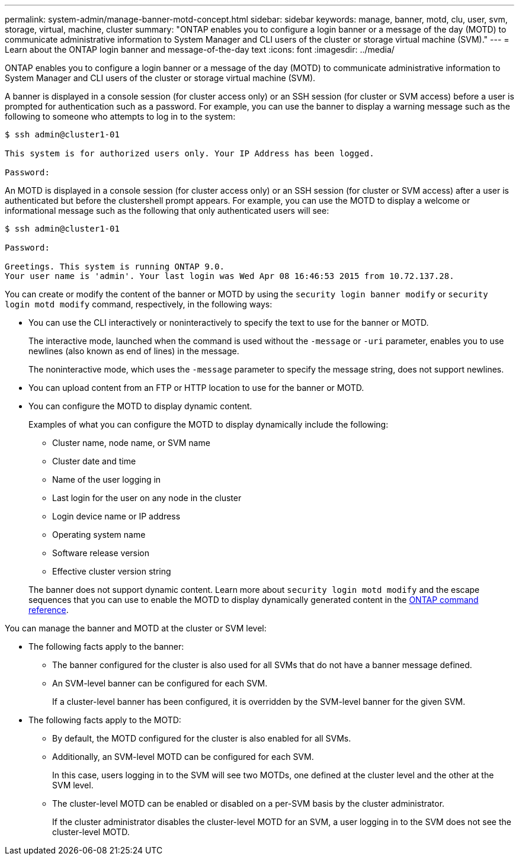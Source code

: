 ---
permalink: system-admin/manage-banner-motd-concept.html
sidebar: sidebar
keywords: manage, banner, motd, clu, user, svm, storage, virtual, machine, cluster
summary: "ONTAP enables you to configure a login banner or a message of the day (MOTD) to communicate administrative information to System Manager and CLI users of the cluster or storage virtual machine (SVM)."
---
= Learn about the ONTAP login banner and message-of-the-day text
:icons: font
:imagesdir: ../media/

[.lead]
ONTAP enables you to configure a login banner or a message of the day (MOTD) to communicate administrative information to System Manager and CLI users of the cluster or storage virtual machine (SVM).

A banner is displayed in a console session (for cluster access only) or an SSH session (for cluster or SVM access) before a user is prompted for authentication such as a password. For example, you can use the banner to display a warning message such as the following to someone who attempts to log in to the system:

----
$ ssh admin@cluster1-01

This system is for authorized users only. Your IP Address has been logged.

Password:

----

An MOTD is displayed in a console session (for cluster access only) or an SSH session (for cluster or SVM access) after a user is authenticated but before the clustershell prompt appears. For example, you can use the MOTD to display a welcome or informational message such as the following that only authenticated users will see:

----
$ ssh admin@cluster1-01

Password:

Greetings. This system is running ONTAP 9.0.
Your user name is 'admin'. Your last login was Wed Apr 08 16:46:53 2015 from 10.72.137.28.

----

You can create or modify the content of the banner or MOTD by using the `security login banner modify` or `security login motd modify` command, respectively, in the following ways:

* You can use the CLI interactively or noninteractively to specify the text to use for the banner or MOTD.
+
The interactive mode, launched when the command is used without the `-message` or `-uri` parameter, enables you to use newlines (also known as end of lines) in the message.
+
The noninteractive mode, which uses the `-message` parameter to specify the message string, does not support newlines.

* You can upload content from an FTP or HTTP location to use for the banner or MOTD.
* You can configure the MOTD to display dynamic content.
+
Examples of what you can configure the MOTD to display dynamically include the following:

 ** Cluster name, node name, or SVM name
 ** Cluster date and time
 ** Name of the user logging in
 ** Last login for the user on any node in the cluster
 ** Login device name or IP address
 ** Operating system name
 ** Software release version
 ** Effective cluster version string

+
The banner does not support dynamic content. Learn more about `security login motd modify` and the escape sequences that you can use to enable the MOTD to display dynamically generated content in the link:https://docs.netapp.com/us-en/ontap-cli/security-login-motd-modify.html[ONTAP command reference^].

You can manage the banner and MOTD at the cluster or SVM level:

* The following facts apply to the banner:
 ** The banner configured for the cluster is also used for all SVMs that do not have a banner message defined.
 ** An SVM-level banner can be configured for each SVM.
+
If a cluster-level banner has been configured, it is overridden by the SVM-level banner for the given SVM.
* The following facts apply to the MOTD:
 ** By default, the MOTD configured for the cluster is also enabled for all SVMs.
 ** Additionally, an SVM-level MOTD can be configured for each SVM.
+
In this case, users logging in to the SVM will see two MOTDs, one defined at the cluster level and the other at the SVM level.

 ** The cluster-level MOTD can be enabled or disabled on a per-SVM basis by the cluster administrator.
+
If the cluster administrator disables the cluster-level MOTD for an SVM, a user logging in to the SVM does not see the cluster-level MOTD.


// 2025 June 19, ONTAPDOC-2960
// 2025 Feb 17, ONTAPDOC-2758
// 3-FEB-2025 GH-1618